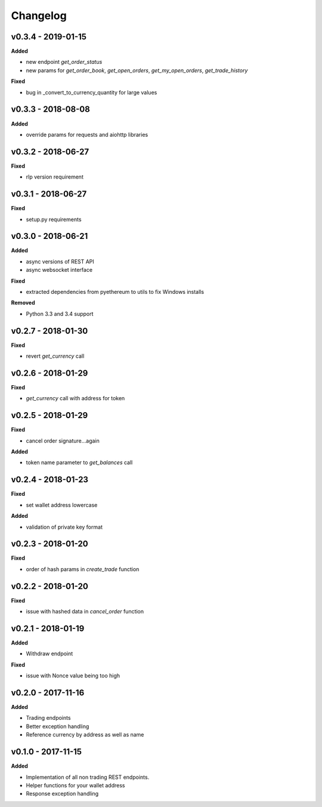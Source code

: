 Changelog
=========

v0.3.4 - 2019-01-15
^^^^^^^^^^^^^^^^^^^

**Added**

- new endpoint `get_order_status`
- new params for `get_order_book`, `get_open_orders`, `get_my_open_orders`, `get_trade_history`


**Fixed**

- bug in _convert_to_currency_quantity for large values


v0.3.3 - 2018-08-08
^^^^^^^^^^^^^^^^^^^

**Added**

- override params for requests and aiohttp libraries


v0.3.2 - 2018-06-27
^^^^^^^^^^^^^^^^^^^

**Fixed**

- rlp version requirement

v0.3.1 - 2018-06-27
^^^^^^^^^^^^^^^^^^^

**Fixed**

- setup.py requirements

v0.3.0 - 2018-06-21
^^^^^^^^^^^^^^^^^^^

**Added**

- async versions of REST API
- async websocket interface

**Fixed**

- extracted dependencies from pyethereum to utils to fix Windows installs

**Removed**

- Python 3.3 and 3.4 support

v0.2.7 - 2018-01-30
^^^^^^^^^^^^^^^^^^^

**Fixed**

- revert `get_currency` call

v0.2.6 - 2018-01-29
^^^^^^^^^^^^^^^^^^^

**Fixed**

- `get_currency` call with address for token


v0.2.5 - 2018-01-29
^^^^^^^^^^^^^^^^^^^

**Fixed**

- cancel order signature...again

**Added**

- token name parameter to `get_balances` call

v0.2.4 - 2018-01-23
^^^^^^^^^^^^^^^^^^^

**Fixed**

- set wallet address lowercase

**Added**

- validation of private key format

v0.2.3 - 2018-01-20
^^^^^^^^^^^^^^^^^^^

**Fixed**

- order of hash params in `create_trade` function

v0.2.2 - 2018-01-20
^^^^^^^^^^^^^^^^^^^

**Fixed**

- issue with hashed data in `cancel_order` function

v0.2.1 - 2018-01-19
^^^^^^^^^^^^^^^^^^^

**Added**

- Withdraw endpoint

**Fixed**

- issue with Nonce value being too high

v0.2.0 - 2017-11-16
^^^^^^^^^^^^^^^^^^^

**Added**

- Trading endpoints
- Better exception handling
- Reference currency by address as well as name

v0.1.0 - 2017-11-15
^^^^^^^^^^^^^^^^^^^

**Added**

- Implementation of all non trading REST endpoints.
- Helper functions for your wallet address
- Response exception handling
